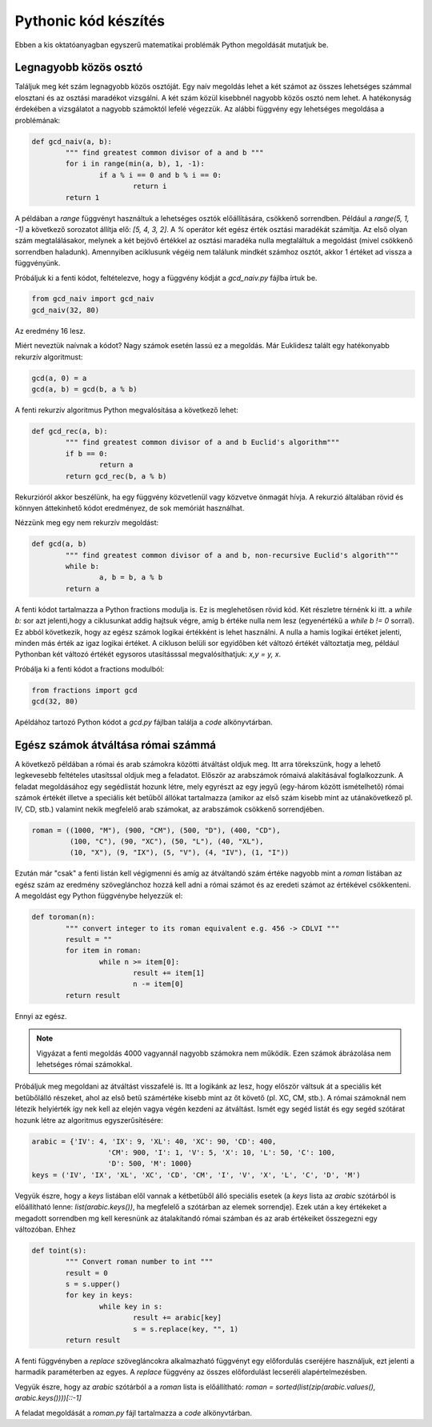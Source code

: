 Pythonic kód készítés
=====================

Ebben a kis oktatóanyagban egyszerű matematikai problémák Python megoldását
mutatjuk be.

Legnagyobb közös osztó
----------------------

Találjuk meg két szám legnagyobb közös osztóját. Egy naív megoldás lehet
a két számot az összes lehetséges számmal elosztani és az osztási maradékot 
vizsgálni. A két szám közül kisebbnél nagyobb közös osztó nem lehet. A
hatékonyság érdekében a vizsgálatot a nagyobb számoktól lefelé végezzük.
Az alábbi függvény egy lehetséges megoldása a problémának:

.. code:: python


	def gcd_naiv(a, b):
		""" find greatest common divisor of a and b """
		for i in range(min(a, b), 1, -1):
			if a % i == 0 and b % i == 0:
				return i
		return 1

A példában a *range* függvényt használtuk a lehetséges osztók előállítására,
csökkenő sorrendben. Például a *range(5, 1, -1)* a következő sorozatot
állítja elő: *[5, 4, 3, 2]*. A *%* operátor két egész érték osztási maradékát
számítja. Az első olyan szám megtalálásakor, melynek a két bejövő értékkel 
az osztási maradéka nulla megtaláltuk a megoldást (mivel csökkenő sorrendben
haladunk). Amennyiben aciklusunk végéig nem találunk mindkét számhoz osztót,
akkor 1 értéket ad vissza a függvényünk.

Próbáljuk ki a fenti kódot, feltételezve, hogy a függvény kódját a *gcd_naiv.py*
fájlba írtuk be. 

.. code:: python

	from gcd_naiv import gcd_naiv
	gcd_naiv(32, 80)

Az eredmény 16 lesz.

Miért neveztük naívnak a kódot? Nagy számok esetén lassú ez a megoldás. Már
Euklidesz talált egy hatékonyabb rekurzív algoritmust:

.. code:: python

	gcd(a, 0) = a
	gcd(a, b) = gcd(b, a % b)

A fenti rekurzív algoritmus Python megvalósítása a következő lehet:

.. code:: python

	def gcd_rec(a, b):
		""" find greatest common divisor of a and b Euclid's algorithm"""
		if b == 0:
			return a
		return gcd_rec(b, a % b)

Rekurzióról akkor beszélünk, ha egy függvény közvetlenül vagy közvetve
önmagát hívja. A rekurzió általában rövid és könnyen áttekinhető kódot
eredményez, de sok memóriát használhat.

Nézzünk meg egy nem rekurzív megoldást:

.. code:: python

	def gcd(a, b)
		""" find greatest common divisor of a and b, non-recursive Euclid's algorith"""
		while b:
			a, b = b, a % b
		return a

A fenti kódot tartalmazza a Python fractions modulja is. Ez is meglehetősen 
rövid kód. Két részletre térnénk ki itt. a *while b:* sor azt jelenti,hogy a
ciklusunkat addig hajtsuk végre, amíg b értéke nulla nem lesz (egyenértékű a
*while b != 0* sorral). Ez abból következik, hogy az egész számok logikai 
értékként is lehet használni. A nulla a hamis logikai értéket jelenti, minden
más érték az igaz logikai értéket. A cikluson belüli sor egyidőben két 
változó értékét változtatja meg, például Pythonban két változó értékét 
egysoros utasításssal megvalósíthatjuk: *x,y = y, x*.

Próbálja ki a fenti kódot a fractions modulból:

.. code:: python

	from fractions import gcd
	gcd(32, 80)

Apéldához tartozó Python kódot a *gcd.py* fájlban találja a *code* 
alkönyvtárban.

Egész számok átváltása római számmá
-----------------------------------

A következő példában a római és arab számokra közötti átváltást oldjuk meg.
Itt arra törekszünk, hogy a lehető legkevesebb feltételes utasítssal oldjuk meg
a feladatot. Először az arabszámok rómaivá alakításával foglalkozzunk.
A feladat megoldásához egy segédlistát hozunk létre, mely egyrészt az
egy jegyű (egy-három között ismételhető) római számok értékét illetve a
speciális két betűből állókat tartalmazza (amikor az első szám kisebb mint az
utánakövetkező pl. IV, CD, stb.) valamint  nekik megfelelő arab számokat, az 
arabszámok csökkenő sorrendjében.

.. code:: python

	roman = ((1000, "M"), (900, "CM"), (500, "D"), (400, "CD"),
	         (100, "C"), (90, "XC"), (50, "L"), (40, "XL"),
	         (10, "X"), (9, "IX"), (5, "V"), (4, "IV"), (1, "I"))

Ezután már "csak" a fenti listán kell végigmenni és amíg az átváltandó szám
értéke nagyobb mint a *roman* listában az egész szám az eredmény szöveglánchoz
hozzá kell adni a római számot és az eredeti számot az értékével csökkenteni.
A megoldást egy Python függvénybe helyezzük el:

.. code:: python

	def toroman(n):
		""" convert integer to its roman equivalent e.g. 456 -> CDLVI """
		result = ""
		for item in roman:
			while n >= item[0]:
				result += item[1]
				n -= item[0]
		return result

Ennyi az egész.

.. note::

	Vigyázat a fenti megoldás 4000 vagyannál nagyobb számokra nem működik.
	Ezen számok ábrázolása nem lehetséges római számokkal.

Próbáljuk meg megoldani az átváltást visszafelé is. Itt a logikánk az lesz, hogy
először váltsuk át a speciális két betűbőlálló részeket, ahol az első betű
számértéke kisebb mint az őt követő (pl. XC, CM, stb.). A római számoknál
nem létezik helyiérték így nek kell az elején vagya végén kezdeni az átváltást.
Ismét egy segéd listát és egy segéd szótárat hozunk létre az algoritmus
egyszerűsítésére:

.. code:: python

	arabic = {'IV': 4, 'IX': 9, 'XL': 40, 'XC': 90, 'CD': 400,
			  'CM': 900, 'I': 1, 'V': 5, 'X': 10, 'L': 50, 'C': 100,
			  'D': 500, 'M': 1000}
	keys = ('IV', 'IX', 'XL', 'XC', 'CD', 'CM', 'I', 'V', 'X', 'L', 'C', 'D', 'M')

Vegyük észre, hogy a *keys* listában elől vannak a kétbetűből álló speciális 
esetek (a *keys* lista az *arabic* szótárból is előállítható lenne:
*list(arabic.keys())*, ha megfelelő a szótárban az elemek sorrendje).
Ezek után a key értékeket a megadott sorrendben mg kell keresnünk az
átalakítandó római számban és az arab értékeiket összegezni egy változóban.
Ehhez 

.. code:: python

	def toint(s):
		""" Convert roman number to int """
		result = 0
		s = s.upper()
		for key in keys:
			while key in s:
				result += arabic[key]
				s = s.replace(key, "", 1)
		return result

A fenti függvényben a *replace* szövegláncokra alkalmazható függvényt egy 
előfordulás cseréjére használjuk, ezt jelenti a harmadik paraméterben az egyes.
A *replace* függvény az összes előfordulást lecseréli alapértelmezésben.

Vegyük észre, hogy az *arabic* szótárból a a *roman* lista is előállítható:
*roman = sorted(list(zip(arabic.values(), arabic.keys())))[::-1]*

A feladat megoldását a *roman.py* fájl tartalmazza a *code* alkönyvtárban.

